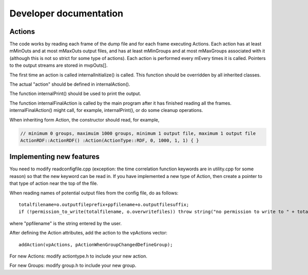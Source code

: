 .. _DeveloperDocs:

Developer documentation
===========================

Actions
-------

The code works by reading each frame of the dump file and for each frame
executing Actions. Each action has at least mMinOuts and at most
mMaxOuts output files, and has at least mMinGroups and at most
mMaxGroups associated with it (although this is not so strict for some
type of actions). Each action is performed every mEvery times it is
called. Pointers to the output streams are stored in mvpOuts[].

The first time an action is called internalInitialize() is called. This
function should be overridden by all inherited classes.

The actual "action" should be defined in internalAction().

The function internalPrint() should be used to print the output.

The function internalFinalAction is called by the main program after it
has finished reading all the frames. internalFinalAction() might call,
for example, internalPrint(), or do some cleanup operations.

When inheriting form Action, the constructor should read, for example,

.. code:: c

   // minimum 0 groups, maximuim 1000 groups, minimum 1 output file, maximum 1 output file
   ActionRDF::ActionRDF() :Action(ActionType::RDF, 0, 1000, 1, 1) { }

Implementing new features
-------------------------

You need to modify readconfigfile.cpp (exception: the time correlation
function keywords are in utility.cpp for some reason) so that the new
keyword can be read in. If you have implemented a new type of Action,
then create a pointer to that type of action near the top of the file.

When reading names of potential output files from the config file, do as
follows:

::

   totalfilename=o.outputfileprefix+ppfilename+o.outputfilesuffix;
   if (!permission_to_write(totalfilename, o.overwritefiles)) throw string("no permission to write to " + totalfilename);

where "ppfilename" is the string entered by the user.

After defining the Action attributes, add the action to the vpActions
vector:

::

   addAction(vpActions, pActionWhenGroupChangedDefineGroup);

For new Actions: modify actiontype.h to include your new action.

For new Groups: modify group.h to include your new group.
